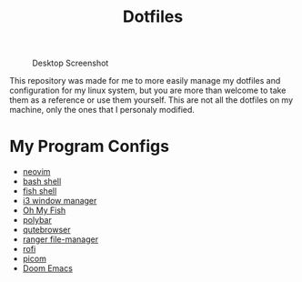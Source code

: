 #+TITLE:Dotfiles

#+CAPTION: Desktop Screenshot
#+ATTR_HTML: :alt Desktop Screenshot :title Desktop Screenshot :align left
[[https://gitlab.com/migueldeoleiros/dotfiles/-/raw/master/.screenshots/Screenshot_20200906_130334_thumbnail.png]]

This repository was made for me to more easily manage my dotfiles and configuration for my linux system, but you are more than welcome to take them as a reference or use them yourself. This are not all the dotfiles on my machine, only the ones that I personaly modified.

* My Program Configs
- [[https://gitlab.com/migueldeoleiros/dotfiles/-/blob/master/.config/nvim][neovim]]
- [[https://gitlab.com/migueldeoleiros/dotfiles/-/blob/master/.bashrc][bash shell]]
- [[https://gitlab.com/migueldeoleiros/dotfiles/-/tree/master/.config/fish][fish shell]]
- [[https://gitlab.com/migueldeoleiros/dotfiles/-/tree/master/.config/i3][i3 window manager]]
- [[https://gitlab.com/migueldeoleiros/dotfiles/-/tree/master/.config/omf][Oh My Fish]]
- [[https://gitlab.com/migueldeoleiros/dotfiles/-/tree/master/.config/polybar][polybar]]
- [[https://gitlab.com/migueldeoleiros/dotfiles/-/tree/master/.config/qutebrowser][qutebrowser]]
- [[https://gitlab.com/migueldeoleiros/dotfiles/-/tree/master/.config/ranger][ranger file-manager]]
- [[https://gitlab.com/migueldeoleiros/dotfiles/-/tree/master/.config/rofi][rofi]]
- [[https://gitlab.com/migueldeoleiros/dotfiles/-/tree/master/.config/picom.conf][picom]]
- [[https://gitlab.com/migueldeoleiros/dotfiles/-/tree/master/.doom.d][Doom Emacs]]
